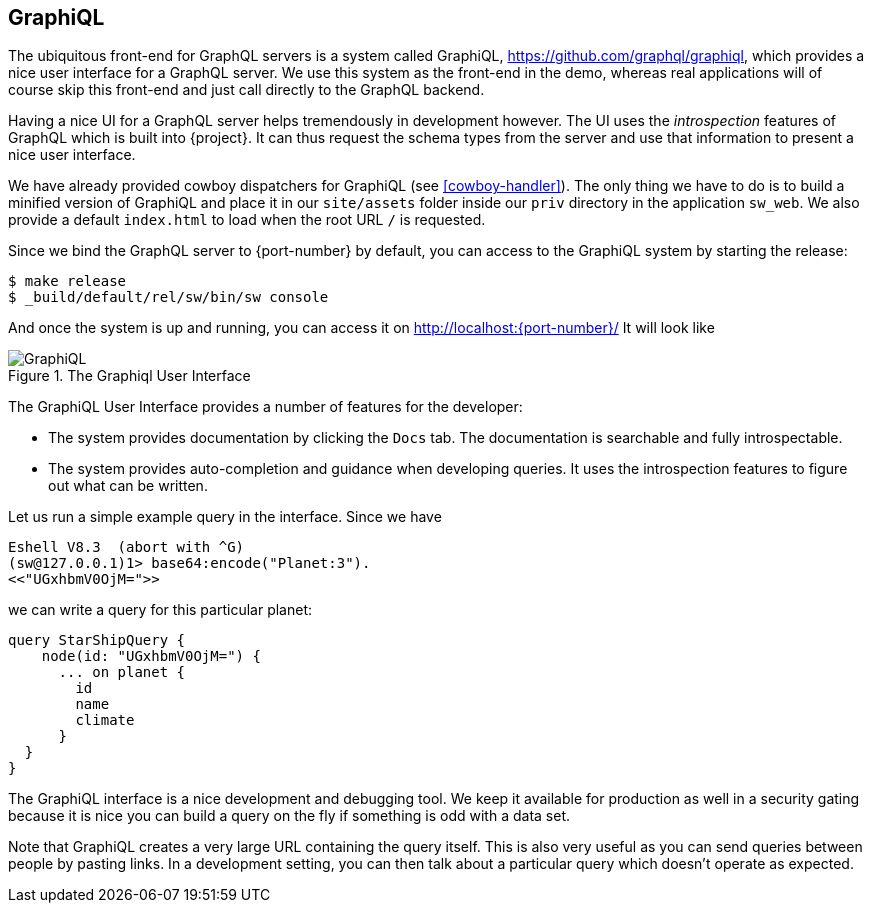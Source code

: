 [[graphiql]]
== GraphiQL

The ubiquitous front-end for GraphQL servers is a system called
GraphiQL, https://github.com/graphql/graphiql, which provides a nice
user interface for a GraphQL server. We use this system as the
front-end in the demo, whereas real applications will of course skip
this front-end and just call directly to the GraphQL backend.

Having a nice UI for a GraphQL server helps tremendously in
development however. The UI uses the _introspection_ features of
GraphQL which is built into {project}. It can thus request the
schema types from the server and use that information to present a
nice user interface.

We have already provided cowboy dispatchers for GraphiQL (see
<<cowboy-handler>>). The only thing we have to do is to build a
minified version of GraphiQL and place it in our `site/assets` folder
inside our `priv` directory in the application `sw_web`. We also
provide a default `index.html` to load when the root URL `/` is
requested.

Since we bind the GraphQL server to {port-number} by default, you
can access to the GraphiQL system by starting the release:

[source,bash]
----
$ make release
$ _build/default/rel/sw/bin/sw console
----

And once the system is up and running, you can access it on
http://localhost:{port-number}/ It will look like

[#img-graphiql]
.The Graphiql User Interface
image::graphiql.png[GraphiQL]

The GraphiQL User Interface provides a number of features for the
developer:

* The system provides documentation by clicking the `Docs` tab. The
  documentation is searchable and fully introspectable.
* The system provides auto-completion and guidance when developing
  queries. It uses the introspection features to figure out what can
  be written.

Let us run a simple example query in the interface. Since we have

[source]
----
Eshell V8.3  (abort with ^G)
(sw@127.0.0.1)1> base64:encode("Planet:3").
<<"UGxhbmV0OjM=">>
----

we can write a query for this particular planet:

[source,graphql]
----
query StarShipQuery {
    node(id: "UGxhbmV0OjM=") {
      ... on planet {
        id
        name
        climate
      }
  }
}
----

The GraphiQL interface is a nice development and debugging tool. We
keep it available for production as well in a security gating because
it is nice you can build a query on the fly if something is odd with a
data set.

Note that GraphiQL creates a very large URL containing the query
itself. This is also very useful as you can send queries between
people by pasting links. In a development setting, you can then talk
about a particular query which doesn't operate as expected.



